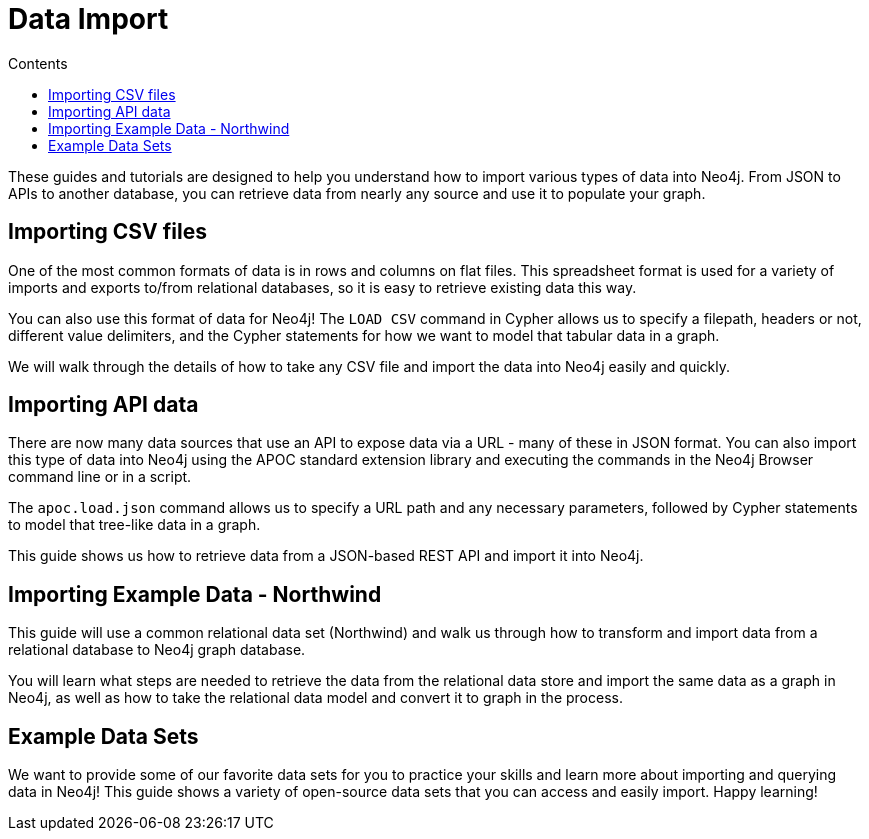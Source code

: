 = Data Import
:slug: data-import
:section: Data Import
:section-link: data-import
:section-level: 1
:sectanchors:
:toc:
:toc-title: Contents
:toclevels: 1

[#about-import]
These guides and tutorials are designed to help you understand how to import various types of data into Neo4j.
From JSON to APIs to another database, you can retrieve data from nearly any source and use it to populate your graph.

[#import-csv]
== Importing CSV files

One of the most common formats of data is in rows and columns on flat files.
This spreadsheet format is used for a variety of imports and exports to/from relational databases, so it is easy to retrieve existing data this way.

You can also use this format of data for Neo4j!
The `LOAD CSV` command in Cypher allows us to specify a filepath, headers or not, different value delimiters, and the Cypher statements for how we want to model that tabular data in a graph.

We will walk through the details of how to take any CSV file and import the data into Neo4j easily and quickly.

[#import-api]
== Importing API data

There are now many data sources that use an API to expose data via a URL - many of these in JSON format.
You can also import this type of data into Neo4j using the APOC standard extension library and executing the commands in the Neo4j Browser command line or in a script.

The `apoc.load.json` command allows us to specify a URL path and any necessary parameters, followed by Cypher statements to model that tree-like data in a graph.

This guide shows us how to retrieve data from a JSON-based REST API and import it into Neo4j.

[#import-northwind]
== Importing Example Data - Northwind

This guide will use a common relational data set (Northwind) and walk us through how to transform and import data from a relational database to Neo4j graph database.

You will learn what steps are needed to retrieve the data from the relational data store and import the same data as a graph in Neo4j, as well as how to take the relational data model and convert it to graph in the process.

[#import-examples]
== Example Data Sets

We want to provide some of our favorite data sets for you to practice your skills and learn more about importing and querying data in Neo4j!
This guide shows a variety of open-source data sets that you can access and easily import.
Happy learning!
